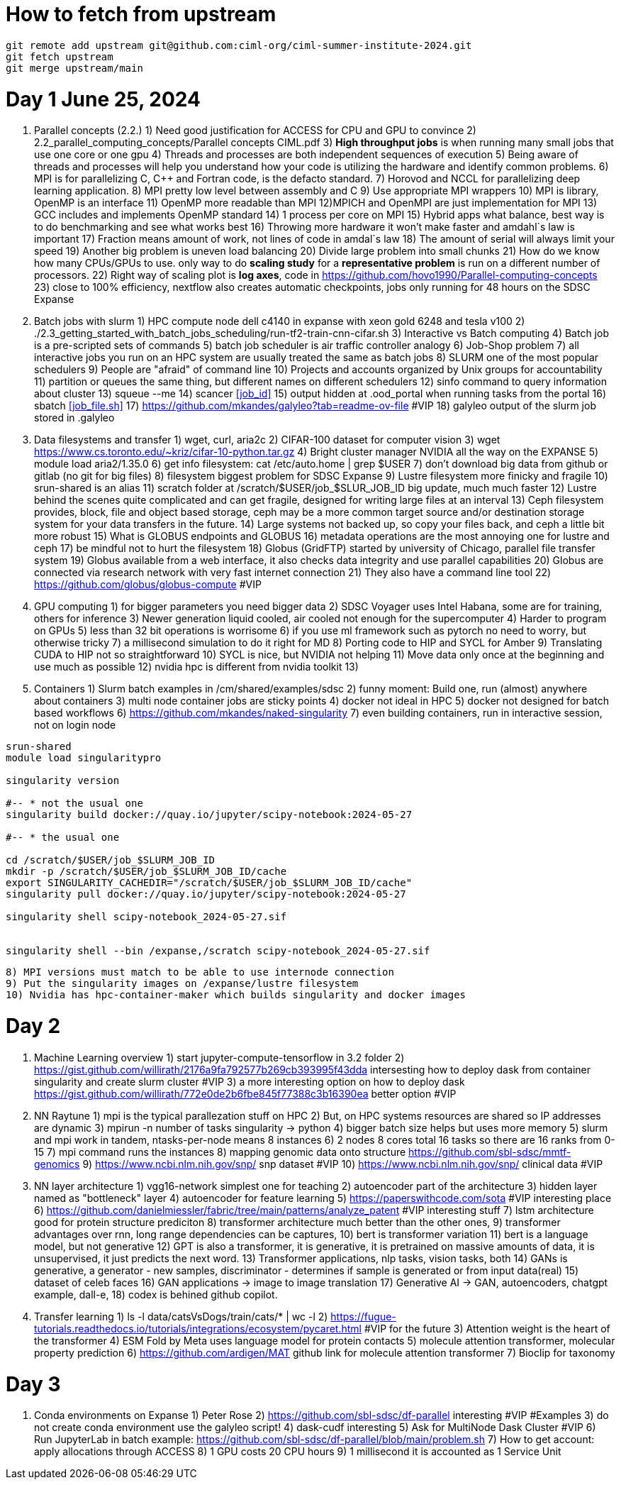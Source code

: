 = How to fetch from upstream

[source,bash]
----
git remote add upstream git@github.com:ciml-org/ciml-summer-institute-2024.git
git fetch upstream   
git merge upstream/main
----


= Day 1 June 25, 2024


1. Parallel concepts (2.2.)
    1) Need good justification for ACCESS for CPU and GPU to convince
    2)     2.2_parallel_computing_concepts/Parallel concepts CIML.pdf
    3) **High throughput jobs** is when running many small jobs that use one core or one gpu
    4) Threads and processes are both independent sequences of execution
    5) Being aware of threads and processes will help you understand how your code is utilizing the hardware and identify common problems.
    6) MPI is for parallelizing C, C++ and Fortran code, is the defacto standard.
    7) Horovod and NCCL for parallelizing deep learning application.
    8) MPI pretty low level between assembly and C
    9) Use appropriate MPI wrappers
    10) MPI is library, OpenMP is an interface
    11) OpenMP more readable than MPI
    12)MPICH and OpenMPI are just implementation for MPI
    13) GCC includes and implements OpenMP standard
    14) 1 process per core on MPI
    15) Hybrid apps what balance, best way is to do benchmarking and see what works best
    16) Throwing more hardware it won't make faster and amdahl`s law is important
    17) Fraction means amount of work, not lines of code in amdal`s law
    18) The amount of serial will always limit your speed
    19) Another big problem is uneven load balancing
    20) Divide large problem into small chunks
    21) How do we know how many CPUs/GPUs to use. only way to do **scaling study**  for a **representative problem** is run on a different number of processors.
    22) Right way of scaling plot is **log axes**, code in https://github.com/hovo1990/Parallel-computing-concepts 
    23) close to 100% efficiency, nextflow also creates automatic checkpoints, jobs only running for 48 hours on the SDSC Expanse
2. Batch jobs with slurm
    1) HPC compute node dell c4140 in expanse with xeon gold 6248 and tesla v100
    2) ./2.3_getting_started_with_batch_jobs_scheduling/run-tf2-train-cnn-cifar.sh
    3) Interactive vs Batch computing
    4) Batch job is a pre-scripted sets of commands
    5) batch job scheduler is air traffic controller analogy
    6) Job-Shop problem
    7) all interactive jobs you run on an HPC system are usually treated the same as batch jobs
    8) SLURM one of the most popular schedulers
    9) People are "afraid" of command line
    10) Projects and accounts organized by Unix groups for accountability
    11) partition or queues the same thing, but different names on different schedulers
    12) sinfo command to query information about cluster
    13) squeue --me
    14) scancer <<job_id>>
    15) output hidden at .ood_portal when running tasks from the portal
    16) sbatch <<job_file.sh>>
    17) https://github.com/mkandes/galyleo?tab=readme-ov-file  #VIP
    18) galyleo output of the slurm job stored in .galyleo
3. Data filesystems and transfer
    1) wget, curl, aria2c 
    2) CIFAR-100 dataset for computer vision
    3) wget https://www.cs.toronto.edu/~kriz/cifar-10-python.tar.gz
    4) Bright cluster manager NVIDIA all the way on the EXPANSE
    5) module load aria2/1.35.0
    6) get info filesystem: cat /etc/auto.home | grep $USER
    7) don't download big data from github or gitlab (no git for big files)
    8) filesystem biggest problem for SDSC Expanse
    9) Lustre filesystem more finicky and fragile
    10) srun-shared is an alias
    11) scratch folder at /scratch/$USER/job_$SLUR_JOB_ID big update, much much faster
    12) Lustre behind the scenes quite complicated and can get fragile, designed for writing large files at an interval
    13) Ceph filesystem provides, block, file and object based storage,  ceph may be a more common target source and/or destination storage system for your data transfers in the future.
    14) Large systems not backed up, so copy your files back, and ceph a little bit more robust
    15)  What is GLOBUS endpoints and GLOBUS
    16) metadata operations are the most annoying one for lustre and ceph
    17) be mindful not to hurt the filesystem
    18) Globus (GridFTP) started by university of Chicago, parallel file transfer system
    19) Globus available from a web interface, it also checks data integrity and use parallel capabilities
    20) Globus are connected via research network with very fast internet connection
    21) They also have a command line tool
    22) https://github.com/globus/globus-compute  #VIP
4. GPU computing
    1) for bigger parameters you need bigger data
    2) SDSC Voyager uses Intel Habana, some are for training, others for inference
    3) Newer generation liquid cooled, air cooled not enough for the supercomputer
    4) Harder to program on GPUs
    5)  less than 32 bit operations is worrisome
    6)  if you use ml framework such as pytorch no need to worry, but otherwise tricky
    7)  a millisecond simulation to do it right for MD
    8) Porting code to HIP and SYCL for Amber 
    9) Translating CUDA to HIP not so straightforward
    10) SYCL is nice, but NVIDIA not helping
    11) Move data only once at the beginning and use much as possible
    12) nvidia hpc is different from nvidia toolkit
    13) 
5. Containers
    1) Slurm batch examples in /cm/shared/examples/sdsc
    2) funny moment: Build one, run (almost) anywhere about containers
    3) multi node container jobs are sticky points
    4) docker not ideal in HPC
    5) docker not designed for batch based workflows
    6) https://github.com/mkandes/naked-singularity
    7) even building containers, run in interactive session, not on login node
    


[source,bash]
----
srun-shared
module load singularitypro

singularity version

#-- * not the usual one
singularity build docker://quay.io/jupyter/scipy-notebook:2024-05-27

#-- * the usual one

cd /scratch/$USER/job_$SLURM_JOB_ID
mkdir -p /scratch/$USER/job_$SLURM_JOB_ID/cache
export SINGULARITY_CACHEDIR="/scratch/$USER/job_$SLURM_JOB_ID/cache"
singularity pull docker://quay.io/jupyter/scipy-notebook:2024-05-27

singularity shell scipy-notebook_2024-05-27.sif 


singularity shell --bin /expanse,/scratch scipy-notebook_2024-05-27.sif 
----

    8) MPI versions must match to be able to use internode connection
    9) Put the singularity images on /expanse/lustre filesystem
    10) Nvidia has hpc-container-maker which builds singularity and docker images


= Day 2 


1. Machine Learning overview
    1) start jupyter-compute-tensorflow in 3.2 folder
    2) https://gist.github.com/willirath/2176a9fa792577b269cb393995f43dda intersesting how to deploy dask from container singularity and create slurm cluster #VIP
    3) a more interesting option on how to deploy dask https://gist.github.com/willirath/772e0de2b6fbe845f77388c3b16390ea better option #VIP
2. NN Raytune
    1) mpi is the typical parallezation stuff on HPC
    2) But, on HPC systems resources are shared so IP addresses are
dynamic
    3) mpirun -n number of tasks singularity -> python
    4) bigger batch size helps but uses more memory
    5) slurm and mpi work in tandem, ntasks-per-node means 8 instances
    6) 2 nodes 8 cores total 16 tasks so there are 16 ranks from 0-15
    7) mpi command runs the instances
    8) mapping genomic data onto structure https://github.com/sbl-sdsc/mmtf-genomics 
    9) https://www.ncbi.nlm.nih.gov/snp/ snp dataset #VIP
    10) https://www.ncbi.nlm.nih.gov/snp/ clinical data  #VIP
3. NN layer architecture
    1) vgg16-network simplest one for teaching
    2) autoencoder part of the architecture
    3) hidden layer named as "bottleneck" layer
    4) autoencoder for feature learning
    5) https://paperswithcode.com/sota #VIP interesting place
    6) https://github.com/danielmiessler/fabric/tree/main/patterns/analyze_patent #VIP interesting stuff
    7) lstm  architecture good for protein structure prediciton
    8) transformer architecture much better than the other ones, 
    9) transformer advantages over rnn, long range dependencies can be captures,
    10) bert is transformer variation
    11) bert is a language model, but not generative
    12) GPT is also a transformer, it is generative, it is pretrained on massive amounts of data, it is unsupervised, it just predicts the next word.
    13)  Transformer applications, nlp tasks, vision tasks, both
    14) GANs is generative, a generator - new samples, discriminator - determines if sample is generated or from input data(real)
    15) dataset of celeb faces
    16) GAN applications -> image to image translation
    17)  Generative AI ->  GAN, autoencoders, chatgpt example, dall-e, 
    18) codex is behined github copilot.
4. Transfer learning
    1)  ls -l data/catsVsDogs/train/cats/* | wc -l
    2) https://fugue-tutorials.readthedocs.io/tutorials/integrations/ecosystem/pycaret.html #VIP for the future
    3) Attention weight is the heart of the transformer
    4) ESM Fold by Meta uses language model for protein contacts
    5) molecule attention transformer, molecular property prediction
    6) https://github.com/ardigen/MAT github link for molecule attention transformer
    7) Bioclip for taxonomy


= Day 3

1. Conda environments on Expanse
    1) Peter Rose
    2) https://github.com/sbl-sdsc/df-parallel interesting #VIP #Examples
    3) do not create conda environment use the galyleo script!
    4) dask-cudf interesting
    5) Ask  for MultiNode Dask Cluster #VIP
    6) Run JupyterLab in batch example: https://github.com/sbl-sdsc/df-parallel/blob/main/problem.sh
    7) How to get account: apply allocations through ACCESS
    8) 1 GPU costs 20 CPU hours
    9) 1 millisecond it is accounted as 1 Service Unit